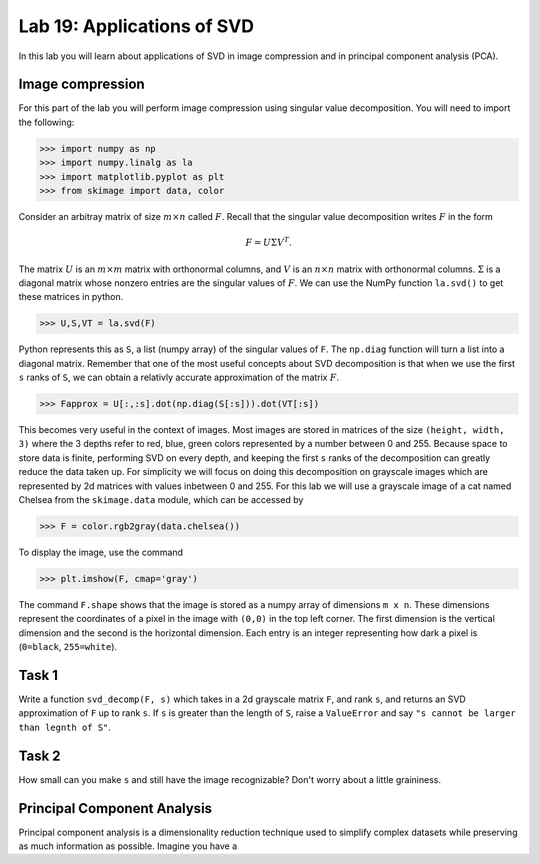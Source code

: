 Lab 19: Applications of SVD
==================================


In this lab you will learn about applications of SVD in image compression and in principal component analysis (PCA). 

Image compression
-----------------

For this part of the lab you will perform image compression using singular value decomposition. 
You will need to import the following:

>>> import numpy as np
>>> import numpy.linalg as la
>>> import matplotlib.pyplot as plt
>>> from skimage import data, color


Consider an arbitray matrix of size :math:`m \times n` called :math:`F`.
Recall that the singular value decomposition writes :math:`F` in the form

.. math::
   F = U\Sigma V^{T}.

The matrix :math:`U` is an :math:`m \times m` matrix with orthonormal columns, and :math:`V` is an :math:`n \times n` matrix with orthonormal columns. 
:math:`\Sigma` is a diagonal matrix whose nonzero entries are the singular values of :math:`F`. 
We can use the NumPy function ``la.svd()`` to get these matrices in python.

>>> U,S,VT = la.svd(F)

Python represents this as ``S``, a list (numpy array) of the singular values of ``F``. 
The ``np.diag`` function will turn a list into a diagonal matrix. 
Remember that one of the most useful concepts about SVD decomposition is that when we use the first ``s`` ranks of ``S``, we can obtain a relativly accurate approximation of the matrix :math:`F`\.

>>> Fapprox = U[:,:s].dot(np.diag(S[:s])).dot(VT[:s])

This becomes very useful in the context of images.
Most images are stored in matrices of the size ``(height, width, 3)`` where the 3 depths refer to red, blue, green colors represented by a number between 0 and 255.
Because space to store data is finite, performing SVD on every depth, and keeping the first ``s`` ranks of the decomposition can greatly reduce the data taken up.
For simplicity we will focus on doing this decomposition on grayscale images which are represented by 2d matrices with values inbetween 0 and 255.
For this lab we will use a grayscale image of a cat named Chelsea from the ``skimage.data`` module, which can be accessed by

>>> F = color.rgb2gray(data.chelsea())

To display the image, use the command

>>> plt.imshow(F, cmap='gray')

The command ``F.shape`` shows that the image is stored as a numpy array of dimensions ``m x n``. 
These dimensions represent the coordinates of a pixel in the image with ``(0,0)`` in the top left corner. 
The first dimension is the vertical dimension and the second is the horizontal dimension.
Each entry is an integer representing how dark a pixel is (``0=black``, ``255=white``).

.. I need to tie this back to SVD somehow

Task 1
------

Write a function ``svd_decomp(F, s)`` which takes in a 2d grayscale matrix ``F``\, and rank ``s``, and returns an SVD approximation of ``F`` up to rank ``s``.
If ``s`` is greater than the length of ``S``, raise a ``ValueError`` and say ``"s cannot be larger than legnth of S"``.


Task 2
------

How small can you make ``s`` and still have the image recognizable? Don't worry about a little graininess.

Principal Component Analysis
----------------------------

Principal component analysis is a dimensionality reduction technique used to simplify complex datasets while preserving as much information as possible.
Imagine you have a 